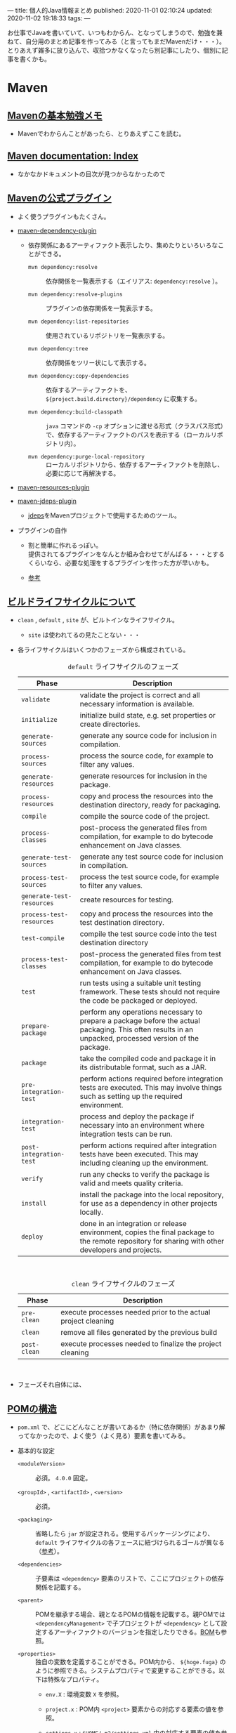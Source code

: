 ---
title: 個人的Java情報まとめ
published: 2020-11-01 02:10:24
updated: 2020-11-02 19:18:33
tags: 
---
#+OPTIONS: ^:{}
#+OPTIONS: \n:t

お仕事でJavaを書いていて、いつもわからん、となってしまうので、勉強を兼ねて、自分用のまとめ記事を作ってみる（と言ってもまだMavenだけ・・・）。
とりあえず雑多に放り込んで、収拾つかなくなったら別記事にしたり、個別に記事を書くかも。

@@html:<!--more-->@@

* Maven
** [[https://qiita.com/opengl-8080/items/bb32732f9aa5cb3495d2][Mavenの基本勉強メモ]]
   - Mavenでわからんことがあったら、とりあえずここを読む。

** [[https://maven.apache.org/guides/index.html][Maven documentation: Index]]
   - なかなかドキュメントの目次が見つからなかったので

** [[https://maven.apache.org/plugins/index.html][Mavenの公式プラグイン]]
   - よく使うプラグインもたくさん。

   - [[https://maven.apache.org/plugins/maven-dependency-plugin/][maven-dependency-plugin]]
     - 依存関係にあるアーティファクト表示したり、集めたりといろいろなことができる。
       - ~mvn dependency:resolve~ :: 依存関係を一覧表示する（エイリアス: ~dependency:resolve~ ）。

       - ~mvn dependency:resolve-plugins~ :: プラグインの依存関係を一覧表示する。

       - ~mvn dependency:list-repositories~ :: 使用されているリポジトリを一覧表示する。

       - ~mvn dependency:tree~ :: 依存関係をツリー状にして表示する。

       - ~mvn dependency:copy-dependencies~ :: 依存するアーティファクトを、 ~${project.build.directory}/dependency~ に収集する。

       - ~mvn dependency:build-classpath~ ::  ~java~ コマンドの ~-cp~ オプションに渡せる形式（クラスパス形式）で、依存するアーティファクトのパスを表示する（ローカルリポジトリ内）。

       - ~mvn dependency:purge-local-repository~ :: ローカルリポジトリから、依存するアーティファクトを削除し、必要に応じて再解決する。

   - [[https://maven.apache.org/plugins/maven-resources-plugin/copy-resources-mojo.html][maven-resources-plugin]]

   - [[https://maven.apache.org/plugins/maven-jdeps-plugin/][maven-jdeps-plugin]]
     - [[https://docs.oracle.com/javase/jp/9/tools/jdeps.htm][jdeps]]をMavenプロジェクトで使用するためのツール。

   - プラグインの自作
     - 割と簡単に作れるっぽい。
       提供されてるプラグインをなんとか組み合わせてがんばる・・・とするくらいなら、必要な処理をするプラグインを作った方が早いかも。

     - [[https://www.slideshare.net/kawasima/maven-196821326][参考]]


** [[https://qiita.com/rubytomato@github/items/8b159a9e4376bbe04d0b][ビルドライフサイクルについて]]
   - ~clean~ , ~default~ , ~site~ が、ビルトインなライフサイクル。
     - ~site~ は使われてるの見たことない・・・

   - 各ライフサイクルはいくつかのフェーズから構成されている。

     #+CAPTION:  ~default~ ライフサイクルのフェーズ
     | Phase                     | Description                                                                                                                                             |
     |---------------------------+---------------------------------------------------------------------------------------------------------------------------------------------------------|
     | ~validate~                | validate the project is correct and all necessary information is available.                                                                             |
     | ~initialize~              | initialize build state, e.g. set properties or create directories.                                                                                      |
     | ~generate-sources~        | generate any source code for inclusion in compilation.                                                                                                  |
     | ~process-sources~         | process the source code, for example to filter any values.                                                                                              |
     | ~generate-resources~      | generate resources for inclusion in the package.                                                                                                        |
     | ~process-resources~       | copy and process the resources into the destination directory, ready for packaging.                                                                     |
     | ~compile~                 | compile the source code of the project.                                                                                                                 |
     | ~process-classes~         | post-process the generated files from compilation, for example to do bytecode enhancement on Java classes.                                              |
     | ~generate-test-sources~   | generate any test source code for inclusion in compilation.                                                                                             |
     | ~process-test-sources~    | process the test source code, for example to filter any values.                                                                                         |
     | ~generate-test-resources~ | create resources for testing.                                                                                                                           |
     | ~process-test-resources~  | copy and process the resources into the test destination directory.                                                                                     |
     | ~test-compile~            | compile the test source code into the test destination directory                                                                                        |
     | ~process-test-classes~    | post-process the generated files from test compilation, for example to do bytecode enhancement on Java classes.                                         |
     | ~test~                    | run tests using a suitable unit testing framework. These tests should not require the code be packaged or deployed.                                     |
     | ~prepare-package~         | perform any operations necessary to prepare a package before the actual packaging. This often results in an unpacked, processed version of the package. |
     | ~package~                 | take the compiled code and package it in its distributable format, such as a JAR.                                                                       |
     | ~pre-integration-test~    | perform actions required before integration tests are executed. This may involve things such as setting up the required environment.                    |
     | ~integration-test~        | process and deploy the package if necessary into an environment where integration tests can be run.                                                     |
     | ~post-integration-test~   | perform actions required after integration tests have been executed. This may including cleaning up the environment.                                    |
     | ~verify~                  | run any checks to verify the package is valid and meets quality criteria.                                                                               |
     | ~install~                 | install the package into the local repository, for use as a dependency in other projects locally.                                                       |
     | ~deploy~                  | done in an integration or release environment, copies the final package to the remote repository for sharing with other developers and projects.        |
     @@html:<br>@@

     #+CAPTION: ~clean~ ライフサイクルのフェーズ
     | Phase        | Description                                                   |
     |--------------+---------------------------------------------------------------|
     | ~pre-clean~  | execute processes needed prior to the actual project cleaning |
     | ~clean~      | remove all files generated by the previous build              |
     | ~post-clean~ | execute processes needed to finalize the project cleaning     |
     @@html:<br>@@

   - フェーズそれ自体には、

** [[https://maven.apache.org/pom.html][POMの構造]]
   - ~pom.xml~ で、どこにどんなことが書いてあるか（特に依存関係）があまり解ってなかったので、よく使う（よく見る）要素を書いてみる。
   
   - 基本的な設定
     - ~<moduleVersion>~  :: 必須。 ~4.0.0~ 固定。

     - ~<groupId>~ , ~<artifactId>~ , ~<version>~  :: 必須。

     - ~<packaging>~ :: 省略したら ~jar~ が設定される。使用するパッケージングにより、 ~default~ ライフサイクルの各フェースに紐づけられるゴールが異なる（[[https://maven.apache.org/ref/3.6.3/maven-core/default-bindings.html][参考]]）。

     - ~<dependencies>~  :: 子要素は ~<dependency>~ 要素のリストで、ここにプロジェクトの依存関係を記載する。

     - ~<parent>~  :: POMを継承する場合、親となるPOMの情報を記載する。親POMでは ~<dependencyManagement>~ で子プロジェクトが ~<dependency>~ として設定するアーティファクトのバージョンを指定したりできる。[[https://qiita.com/syogi_wap/items/432bbdbe9892eb05e122][BOM]]も参照。

     - ~<properties>~  :: 独自の変数を定義することができる。POM内から、 ~${hoge.fuga}~ のように参照できる。システムプロパティで変更することができる。以下は特殊なプロパティ。
       - ~env.X~ : 環境変数 ~X~ を参照。

       - ~project.x~ : POM内 ~<project>~ 要素からの対応する要素の値を参照。

       - ~settings.x~ : ~$HOME/.m2/settings.xml~ 内の対応する要素の値を参照。

   - ビルド用の設定。 ~<project>~ 直下の ~<build>~ 要素の中に記載する。
     - ~<resources>~ , ~<testResources>~  :: 子要素は ~<resource>~ 要素/ ~<testResource>~ 要素のリストで、process-resourcesフェーズ及びprocess-test-resourcesフェーズでリソースファイルを収集する対象のディレクトリを追加する。
       ~${basedir}/src/main/resources~ , ~${basedir}/src/test/resources~ はデフォルトの収集対象ディレクトリとなっている。

     - ~<pluginManagement>~  :: 親POMで、この中にプラグインの設定を記載しておく。
       子プロジェクトが親POMを継承すると、使用するプラグインを指定するだけで記載した設定でプラグインを使用できる。
       ~<dependencyManagement>~ と同じような使用方法。

     - ~<plugins>~  :: 子要素は ~<plugin>~ 要素のリストで、ビルド時に使用するプラグインの設定を記載する。
       - ~<configuration>~ : プラグイン固有の設定を記載する。

       - ~<executions>~ : 子要素は ~<execution>~ 要素のリストで、ビルドライフサイクルのフェーズとプラグインのゴールを紐付ける。紐づけておくと、そのフェーズを実行した時に紐づいたゴールが実行される。

       - ~<dependencies>~ : 子要素は ~<dependency>~ 要素のリストで、プラグインの依存関係を変更する（不要なruntime依存性を削除したり、バージョンを変更したりなど）。

       - ~<extensions>~ : これはどう使うのかよくわからない・・・

       - ビルド用のソースディレクトリ・アウトプットディレクトリは、親POMもしくはSuper POMから継承されるが、以下で変更することもできる。
         - ~<sourceDirectory>~
         - ~<testSourceDirectory>~
         - ~<outputDirectory>~
         - ~<testOutputDirectory>~

   - リポジトリの設定。 ~<project>~ 直下の ~<repositories>~ 要素に、各リポジトリ設定を記載する。
